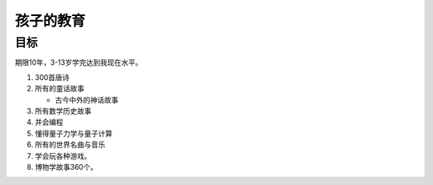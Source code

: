 孩子的教育
##########

目标
====

期限10年，3-13岁学完达到我现在水平。

#. 300首唐诗
#. 所有的童话故事
   
   - 古今中外的神话故事

#. 所有数学历史故事
#. 并会编程
#. 懂得量子力学与量子计算
#. 所有的世界名曲与音乐
#. 学会玩各种游戏。
#. 博物学故事360个。
